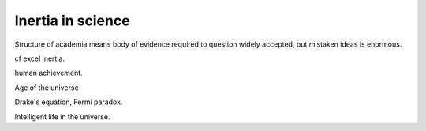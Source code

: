 ====================
 Inertia in science
====================

Structure of academia means body of evidence required to question
widely accepted, but mistaken ideas is enormous.

cf excel inertia.

human achievement.

Age of the universe

Drake's equation, Fermi paradox.

Intelligent life in the universe.
